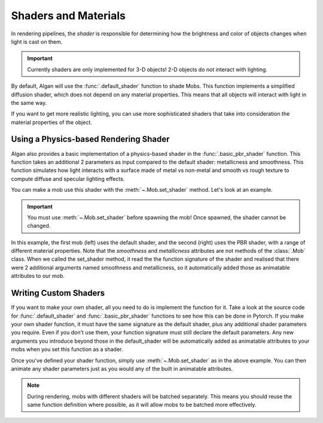 =====================
Shaders and Materials
=====================

In rendering pipelines, the *shader* is responsible for determining
how the brightness and color of objects changes when light is cast on them.

.. important::

    Currently shaders are only implemented for 3-D objects! 2-D objects
    do not interact with lighting.

By default, Algan will use the :func:`.default_shader` function to shade Mobs.
This function implements a simplified diffusion shader, which does not depend
on any material properties. This means that all objects will interact
with light in the same way.

If you want to get more realistic lighting, you can use more sophisticated
shaders that take into consideration the material properties of the object.

Using a Physics-based Rendering Shader
======================================

Algan also provides a basic implementation of a physics-based shader
in the :func:`.basic_pbr_shader` function. This function takes an additional
2 parameters as input compared to the default shader: metallicness and
smoothness. This function simulates how light interacts with a surface made
of metal vs non-metal and smooth vs rough texture to compute diffuse
and specular lighting effects.

You can make a mob use this shader with the :meth:`~.Mob.set_shader` method.
Let's look at an example.

.. algan:: SetShader

    from algan import *
    from algan.rendering.shaders.pbr_shaders import basic_pbr_shader

    with Off():
        mob1 = Sphere().move(LEFT*2).spawn()
        mob2 = Sphere().move(RIGHT*2).set_shader(basic_pbr_shader).spawn()

    t = 3
    mob1.wait(t)
    mob2.smoothness = 0
    mob1.wait(t)
    mob2.metallicness = 1
    mob1.wait(t)
    mob2.smoothness = 1
    mob1.wait(t)
    mob2.metallicness = 0
    mob1.wait(t)

    render_to_file()

.. important::

    You must use :meth:`~.Mob.set_shader` before spawning the mob! Once spawned,
    the shader cannot be changed.

In this example, the first mob (left) uses the default shader, and the second (right)
uses the PBR shader,
with a range of different material properties. Note that the `smoothness` and `metallicness`
attributes are not methods of the :class:`.Mob` class. When we called the set_shader
method, it read the the function signature of the shader and realised that there were
2 additional arguments named smoothness and metallicness, so it automatically
added those as animatable attributes to our mob.

Writing Custom Shaders
======================

If you want to make your own shader, all you need to do is implement the function for it.
Take a look at the source code for :func:`.default_shader` and :func:`.basic_pbr_shader` functions
to see how this can be done in Pytorch. If you make your own shader function,
it must have the same signature as the default shader, plus any additional shader
parameters you require. Even if you don't use them, your function signature must
still declare the default parameters. Any new arguments you introduce beyond those
in the default_shader will be automatically added as animatable attributes to your mobs
when you set this function as a shader.

Once you've defined your shader function, simply use :meth:`~.Mob.set_shader` as in the above example.
You can then animate any shader parameters just as you would any of the built in
animatable attributes.

.. note::

    During rendering, mobs with different shaders will be batched separately.
    This means you should reuse the same function definition where possible,
    as it will allow mobs to be batched more effectively.
